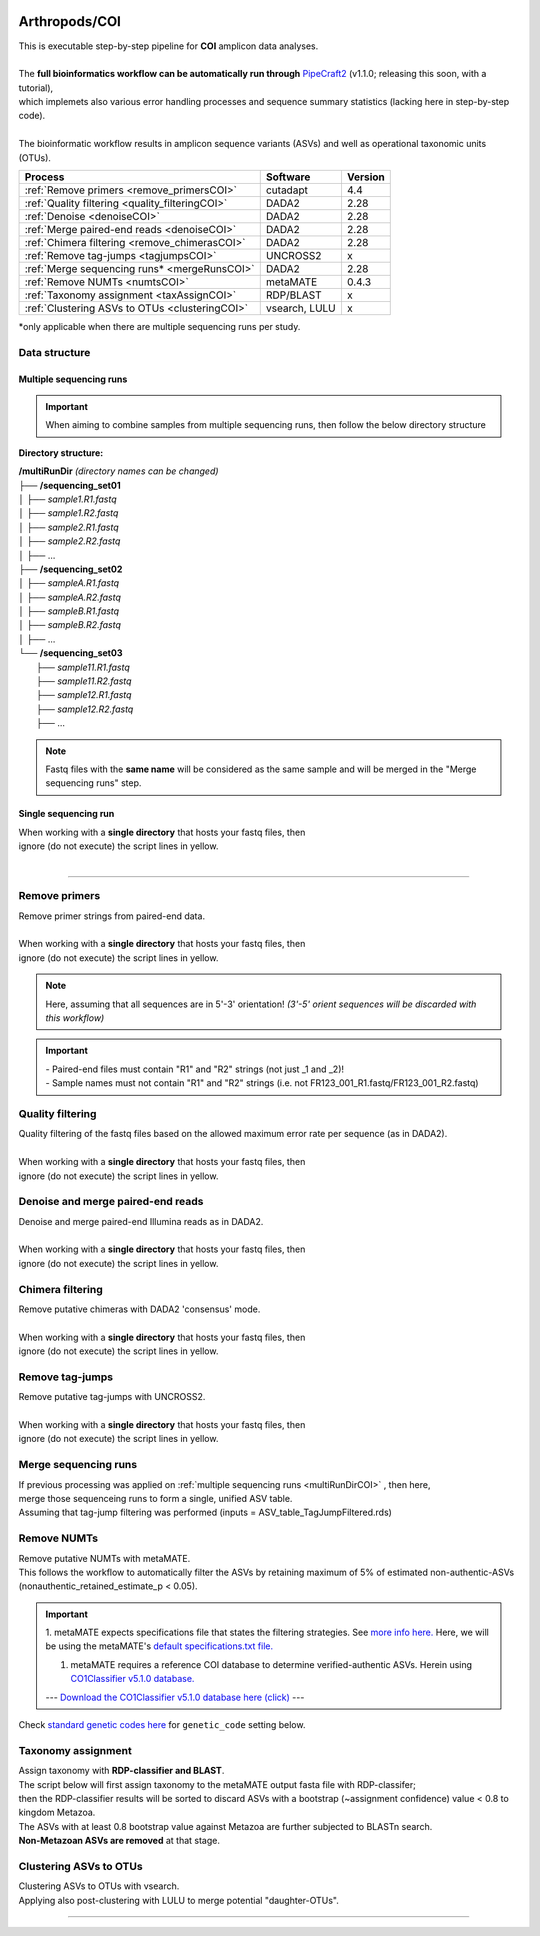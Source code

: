.. |logo_BGE_alpha| image:: _static/logo_BGE_alpha.png
  :width: 400
  :alt: Alternative text
  :target: https://biodiversitygenomics.eu/

.. |eufund| image:: _static/eu_co-funded.png
  :width: 220
  :alt: Alternative text

.. |chfund| image:: _static/ch-logo-200x50.png
  :width: 210
  :alt: Alternative text

.. |ukrifund| image:: _static/ukri-logo-200x59.png
  :width: 150
  :alt: Alternative text

.. raw:: html

    <style> .red {color:#ff0000; font-weight:bold; font-size:16px} </style>

.. role:: red

.. raw:: html

    <style>
        .yellow-background {
            background-color: #feffd0;
            color: #000000;  /* text color */
            font-size: 20px; /* text size */
            padding: 5px;   /* add  padding */
        }
    </style>

.. role:: yellow-background


|logo_BGE_alpha|


Arthropods/COI
**************

| This is executable step-by-step pipeline for **COI** amplicon data analyses.
|  
| The **full bioinformatics workflow can be automatically run through** `PipeCraft2 <https://pipecraft2-manual.readthedocs.io/en/latest/>`_ (v1.1.0; releasing this soon, with a tutorial),
| which implemets also various error handling processes and sequence summary statistics (lacking here in step-by-step code). 
| 
| The bioinformatic workflow results in amplicon sequence variants (ASVs) and well as operational taxonomic units (OTUs).

+-------------------------------------------------+--------------+---------+
| Process                                         | Software     | Version |
+=================================================+==============+=========+
| :ref:`Remove primers <remove_primersCOI>`       | cutadapt     | 4.4     |
+-------------------------------------------------+--------------+---------+
| :ref:`Quality filtering <quality_filteringCOI>` | DADA2        | 2.28    |
+-------------------------------------------------+--------------+---------+
| :ref:`Denoise <denoiseCOI>`                     | DADA2        | 2.28    |
+-------------------------------------------------+--------------+---------+
| :ref:`Merge paired-end reads <denoiseCOI>`      | DADA2        | 2.28    |
+-------------------------------------------------+--------------+---------+
| :ref:`Chimera filtering <remove_chimerasCOI>`   | DADA2        | 2.28    |
+-------------------------------------------------+--------------+---------+
| :ref:`Remove tag-jumps <tagjumpsCOI>`           | UNCROSS2     | x       |
+-------------------------------------------------+--------------+---------+
| :ref:`Merge sequencing runs* <mergeRunsCOI>`    | DADA2        |   2.28  |
+-------------------------------------------------+--------------+---------+
| :ref:`Remove NUMTs <numtsCOI>`                  | metaMATE     |  0.4.3  |
+-------------------------------------------------+--------------+---------+
| :ref:`Taxonomy assignment <taxAssignCOI>`       | RDP/BLAST    | x       | 
+-------------------------------------------------+--------------+---------+
| :ref:`Clustering ASVs to OTUs <clusteringCOI>`  | vsearch, LULU| x       |
+-------------------------------------------------+--------------+---------+

\*only applicable when there are multiple sequencing runs per study. 


Data structure
~~~~~~~~~~~~~~

.. _multiRunDirCOI:

Multiple sequencing runs
------------------------

.. important:: 

  When aiming to combine samples from multiple sequencing runs, then follow the below directory structure 

**Directory structure:**

| **/multiRunDir** *(directory names can be changed)*
| ├── **/sequencing_set01**
| │   ├── *sample1.R1.fastq*
| │   ├── *sample1.R2.fastq*
| │   ├── *sample2.R1.fastq*
| │   ├── *sample2.R2.fastq*
| │   ├── ...
| ├── **/sequencing_set02**
| │   ├── *sampleA.R1.fastq*
| │   ├── *sampleA.R2.fastq*
| │   ├── *sampleB.R1.fastq*
| │   ├── *sampleB.R2.fastq*
| │   ├── ...
| └── **/sequencing_set03**
|     ├── *sample11.R1.fastq*
|     ├── *sample11.R2.fastq*
|     ├── *sample12.R1.fastq*
|     ├── *sample12.R2.fastq*
|     ├── ...

.. note:: 
  
  Fastq files with the **same name** will be considered as the same sample and will be merged in the "Merge sequencing runs" step.

Single sequencing run
---------------------

| When working with a **single directory** that hosts your fastq files, then
| :yellow-background:`ignore (do not execute) the script lines in yellow.`
| 

____________________________________________________

.. _remove_primersCOI:

Remove primers
~~~~~~~~~~~~~~

| Remove primer strings from paired-end data.
|
| When working with a **single directory** that hosts your fastq files, then
| :yellow-background:`ignore (do not execute) the script lines in yellow.`

.. note:: 
  
  Here, assuming that all sequences are in 5'-3' orientation! 
  *(3'-5' orient sequences will be discarded with this workflow)*

.. important:: 

  | - Paired-end files must contain "R1" and "R2" strings (not just _1 and _2)!
  | - Sample names must not contain "R1" and "R2" strings (i.e. not FR123_001_R1.fastq/FR123_001_R2.fastq)

.. code-block:: bash
   :caption: remove primers with cutadapt
   :emphasize-lines: 21-26, 51-52
   :linenos:

    #!/bin/bash
    ## workflow to remove primers via cutadapt

    # My working folder = /multiRunDir (see dir structure above)

    # specify the identifier string for the R1 files
    read_R1="_R1"

    # specify primers 
    fwd_primer=$"GGWACWGGWTGAACWGTWTAYCCYCC"    #this is primer mlCOIintF
    rev_primer=$"TANACYTCNGGRTGNCCRAARAAYCA"    #this is primer jgHCO2198

    # edit primer trimming settings
    maximum_error_rate="1" # Maximum error rate in primer string search;
                           # if set as 1, then allow 1 mismatch;
                           # if set as 0.1, then allow mismatch in 10% of the bases,
                           # i.e. if a primer is 20 bp then allowing 2 mismatches.
    overlap="22"           # The minimum overlap length. Keep it nearly as high
                           # as the primer length to avoid short random matches.

    # get directory names if working with multiple sequencing runs
    DIRS=$(ls -d *) # -> sequencing_set01 sequencing_set02 sequencing_set03

    for sequencing_run in $DIRS; do 
        printf "\nWorking with $sequencing_run \n"
        cd $sequencing_run
        #-#-#-#-#-#-#-#-#-#-#-#-#-#-#-#-#-#-#-#-#-#-#-#-#-#-#-#-#-#-#
        # make output dirs
        mkdir -p primersCut_out
        mkdir -p primersCut_out/untrimmed

        ### Clip primers with cutadapt
        for inputR1 in *$read_R1*; do
            inputR2=$(echo $inputR1 | sed -e 's/R1/R2/')
            cutadapt --quiet \
            -e $maximum_error_rate \
            --minimum-length 32 \
            --overlap $overlap \
            --no-indels \
            --cores=0 \
            --untrimmed-output primersCut_out/untrimmed/$inputR1 \
            --untrimmed-paired-output primersCut_out/untrimmed/$inputR2 \
            --pair-filter=both \
            -g $fwd_primer \
            -G $rev_primer \
            -o primersCut_out/$inputR1 \
            -p primersCut_out/$inputR2 \
            $inputR1 $inputR2
        done
        #-#-#-#-#-#-#-#-#-#-#-#-#-#-#-#-#-#-#-#-#-#-#-#-#-#-#-#-#-#-#
        cd ..
    done


.. _quality_filteringCOI:

Quality filtering 
~~~~~~~~~~~~~~~~~

| Quality filtering of the fastq files based on the allowed maximum error rate per sequence (as in DADA2).
|
| When working with a **single directory** that hosts your fastq files, then
| :yellow-background:`ignore (do not execute) the script lines in yellow.`

.. code-block:: R
   :caption: quality filtering in DADA2 (in R)
   :emphasize-lines: 13-19, 64-68
   :linenos:

    #!/usr/bin/Rscript
    ## workflow to perform quality filtering within DADA2

    #load dada2 library 
    library('dada2')

    # specify the identifier string for the R1 files
    read_R1 = ".R1"
    
    # get the identifier string for the R2 files
    read_R2 = gsub("R1", "R2", read_R1)

    # capturing the directory structure when working with multiple runs
    wd = getwd() # -> wd is "~/multiRunDir"
    dirs = list.dirs(recursive = FALSE)
    for (i in 1:length(dirs)) {
        if(length(dirs) > 1) {
            setwd(dirs[i])
            print(paste0("Working with ", dirs[i]))
            #-#-#-#-#-#-#-#-#-#-#-#-#-#-#-#-#-#-#-#-#-#-#-#-#-#-#-#-#-#-#
            # output path
            path_results = "qualFiltered_out"
            # input and output file paths
            R1s = sort(list.files("primersCut_out", pattern = read_R1, full.names = TRUE))
            R2s = sort(list.files("primersCut_out", pattern = read_R2, full.names = TRUE))
            #sample names
            sample_names = sapply(strsplit(basename(R1s), read_R1), `[`, 1)

            # filtered files path
            filtR1 = file.path(path_results, paste0(sample_names, ".R1.", "fastq.gz"))
            filtR2 = file.path(path_results, paste0(sample_names, ".R2.", "fastq.gz"))
            names(filtR1) = sample_names
            names(filtR2) = sample_names
            
            #quality filtering
            qfilt = filterAndTrim(R1s, filtR1, R2s, filtR2, 
                                maxN = 0,            # max number of allowed N bases.
                                maxEE = c(2, 2),     # max error rate per R1 and R2 read, respectively.
                                truncQ = 2,          # truncate reads at the first instance of a quality score less than or equal to specified value. 
                                truncLen = c(0, 0),  # truncate reads after specified length for R1 and R2 reads, respectively.
                                maxLen = 600,        # discard reads longer than specified.
                                minLen = 100,        # discard reads shorter than specified.
                                minQ = 2,            # discard reads (after truncation) that contain a quality score below specified value.
                                matchIDs = TRUE,     # output paired-end reads with matching IDs (for merging).
                                compress = TRUE,     # gzip the output
                                multithread = TRUE)  # use multiple threads
            saveRDS(qfilt, file.path(path_results, "qfilt_reads.rds"))

            # make sequence count report
            seq_count = cbind(qfilt)
            colnames(seq_count) = c("input", "qualFiltered")
            seq_count = as.data.frame(seq_count)
            seq_count$sample = sample_names
            # reorder columns
            seq_count = seq_count[, c("sample", "input", "qualFiltered")]
            write.csv(seq_count, file.path(path_results, "seq_count_summary.csv"), 
                                row.names = FALSE, quote = FALSE)

            # save filtered R objects for denoising and merging (below)
            filtR1 = sort(list.files(path_results, pattern = ".R1.fastq.gz", full.names = TRUE))
            filtR2 = sort(list.files(path_results, pattern = ".R2.fastq.gz", full.names = TRUE))
            sample_names = sapply(strsplit(basename(filtR1), ".R1.fastq.gz"), `[`, 1)
            saveRDS(filtR1, file.path(path_results, "filtR1.rds"))
            saveRDS(filtR2, file.path(path_results, "filtR2.rds"))
            saveRDS(sample_names, file.path(path_results, "sample_names.rds"))
            #-#-#-#-#-#-#-#-#-#-#-#-#-#-#-#-#-#-#-#-#-#-#-#-#-#-#-#-#-#-#
            #set working directory back to "/multiRunDir"
            setwd(wd)
        i = i + 1
        }
    }


.. _denoiseCOI:

Denoise and merge paired-end reads
~~~~~~~~~~~~~~~~~~~~~~~~~~~~~~~~~~


| Denoise and merge paired-end Illumina reads as in DADA2.
|
| When working with a **single directory** that hosts your fastq files, then
| :yellow-background:`ignore (do not execute) the script lines in yellow.`


.. code-block:: R
   :caption: denoise and merge paired-end reads in DADA2
   :emphasize-lines: 7-13, 75-79
   :linenos:

    #!/usr/bin/Rscript
    ## workflow to perform DADA2 denoising and merging

    # load dada2 library 
    library('dada2')

    # capturing the directory structure when working with multiple runs
    wd = getwd() # -> wd is "~/multiRunDir"
    dirs = list.dirs(recursive = FALSE)
    for (i in 1:length(dirs)) {
        if(length(dirs) > 1) {
            setwd(dirs[i])
            print(paste0("Working with ", dirs[i]))
            #-#-#-#-#-#-#-#-#-#-#-#-#-#-#-#-#-#-#-#-#-#-#-#-#-#-#-#-#-#-#
            #load quality filtered files
            filtR1 = readRDS("qualFiltered_out/filtR1.rds")
            filtR2 = readRDS("qualFiltered_out/filtR2.rds")
            qfilt = readRDS("qualFiltered_out/qfilt_reads.rds")
            sample_names = readRDS("qualFiltered_out/sample_names.rds")

            # create output dir
            path_results = "denoised_merged"
            dir.create(path_results, showWarnings = FALSE)

            print("# Denoising ...")
            # learn the error rates
            errF = learnErrors(filtR1, multithread = TRUE)
            errR = learnErrors(filtR2, multithread = TRUE)

            # make error rate figures
            pdf(file.path(path_results, "Error_rates_R1.pdf"))
              print( plotErrors(errF) )
            dev.off()
            pdf(file.path(path_results, "Error_rates_R2.pdf"))
              print( plotErrors(errR) )
            dev.off()

            # dereplicate
            derepR1 = derepFastq(filtR1, qualityType = "Auto")
            derepR2 = derepFastq(filtR2, qualityType = "Auto")

            # denoise
            dadaR1 = dada(derepR1, err = errF, 
                            pool = FALSE, selfConsist = FALSE, 
                            multithread = TRUE)
            dadaR2 = dada(derepR2, err = errR, 
                            pool = FALSE, selfConsist = FALSE, 
                            multithread = TRUE)

            # merge paired-end reads
            print("# Merging ...")
            merge = mergePairs(dadaR1, derepR1, dadaR2, derepR2, 
                                maxMismatch = 2,
                                minOverlap = 15,
                                justConcatenate = FALSE,
                                trimOverhang = FALSE)
            #make sequence table
            ASV_tab = makeSequenceTable(merge)
            rownames(ASV_tab) = gsub("R1.fastq.gz", "", rownames(ASV_tab))
            #write RDS object
            saveRDS(ASV_tab, (file.path(path_results, "rawASV_table.rds")))

            # make sequence count report
            getN = function(x) sum(getUniques(x))
            #remove 0 seqs samples from qfilt statistics
            row_sub = apply(qfilt, 1, function(row) all(row !=0 ))
            qfilt = qfilt[row_sub, ]
            seq_count = cbind(qfilt, sapply(dadaR1, getN), 
                                sapply(dadaR2, getN), sapply(merge, getN))
            colnames(seq_count) = c("input", "qualFiltered", "denoised_R1", "denoised_R2", "merged")
            rownames(seq_count) = sample_names
            write.csv(seq_count, file.path(path_results, "seq_count_summary.csv"), 
                                    row.names = TRUE, quote = FALSE)
            #-#-#-#-#-#-#-#-#-#-#-#-#-#-#-#-#-#-#-#-#-#-#-#-#-#-#-#-#-#-#
            print("--------")
            setwd(wd)
        i = i + 1
        }
    }



.. _remove_chimerasCOI:

Chimera filtering 
~~~~~~~~~~~~~~~~~

| Remove putative chimeras with DADA2 'consensus' mode.
|
| When working with a **single directory** that hosts your fastq files, then
| :yellow-background:`ignore (do not execute) the script lines in yellow.`

.. code-block:: R
   :caption: remove chimeras in DADA2
   :emphasize-lines: 14-20, 97-100
   :linenos:

    #!/usr/bin/Rscript
    ## workflow to perform chimera filtering within DADA2

    # load libraries
    library('dada2')
    library('openssl')

    # chimera filtering method
    method = "consensus" 

    # collapse ASVs that have no mismatshes or internal indels (identical up to shifts and/or length)
    collapseNoMismatch = "true"  #true/false 

    # capturing the directory structure when working with multiple runs
    wd = getwd() # -> wd is "~/multiRunDir"
    dirs = list.dirs(recursive = FALSE)
    for (i in 1:length(dirs)) {
        if(length(dirs) > 1) {
            setwd(dirs[i])
            print(paste0("Working with ", dirs[i]))
            #-#-#-#-#-#-#-#-#-#-#-#-#-#-#-#-#-#-#-#-#-#-#-#-#-#-#-#-#-#-#
            # load denoised and merged ASVs
            rawASV_table = readRDS("denoised_merged/rawASV_table.rds")
            # create output dir
            path_results="ASV_table"
            dir.create(path_results, showWarnings = FALSE)
            # Remove chimeras
            print("Removing chimeric ASVs ...")
            chim_filt = removeBimeraDenovo(
                                rawASV_table, method = method, 
                                multithread = TRUE,
                                verbose = TRUE)
            saveRDS(chim_filt, "ASV_table/chim_filt.rds")

            ### format and save ASV table and ASVs.fasta files
            # sequence headers
            asv_seqs = colnames(chim_filt)
            asv_headers = openssl::sha1(asv_seqs)
            # transpose sequence table
            tchim_filt = t(chim_filt)
            # add sequences to 1st column
            tchim_filt = cbind(row.names(tchim_filt), tchim_filt)
            colnames(tchim_filt)[1] = "Sequence"
            # row names as sequence headers
            row.names(tchim_filt) = asv_headers
            # write ASVs.fasta to path_results
            asv_fasta = c(rbind(paste(">", asv_headers, sep=""), asv_seqs))
            write(asv_fasta, file.path(path_results, "ASVs.fasta"))
            # write ASVs table to path_results
            write.table(tchim_filt, file.path(path_results, "ASV_table.txt"), 
                                    sep = "\t", col.names = NA, 
                                    row.names = TRUE, quote = FALSE)

            ### collapse ASVs that have no mismatshes or internal indels 
                                # (identical up to shifts and/or length)
            if (collapseNoMismatch == "true") {
                print("Collapsing identical ASVs ...")
                ASV_tab_collapsed = collapseNoMismatch(chim_filt, 
                                    minOverlap = 20, orderBy = "abundance", 
                                    identicalOnly = FALSE, vec = TRUE, 
                                    band = -1, verbose = TRUE)
                saveRDS(ASV_tab_collapsed, file.path(path_results, "ASV_table_collapsed.rds"))

                ### format and save ASV table and ASVs.fasta files
                # sequence headers
                asv_seqs = colnames(ASV_tab_collapsed)
                asv_headers = openssl::sha1(asv_seqs)
                # transpose sequence table
                tASV_tab_collapsed = t(ASV_tab_collapsed)
                # add sequences to 1st column
                tASV_tab_collapsed = cbind(row.names(tASV_tab_collapsed), tASV_tab_collapsed)
                colnames(tASV_tab_collapsed)[1] = "Sequence"
                #row names as sequence headers
                row.names(tASV_tab_collapsed) = asv_headers
                # write ASVs.fasta to path_results
                asv_fasta = c(rbind(paste(">", asv_headers, sep=""), asv_seqs))
                write(asv_fasta, file.path(path_results, "ASVs_collapsed.fasta"))
                # write ASVs table to path_results
                write.table(tASV_tab_collapsed, file.path(path_results, "ASVs_table_collapsed.txt"), 
                                        sep = "\t", col.names = NA, row.names = TRUE, quote = FALSE)

                # print summary
                print(paste0("Output = ", length(colnames(ASV_tab_collapsed)), 
                                " chimera filtered (+collapsed) ASVs, with a total of ", 
                                sum(rowSums(ASV_tab_collapsed)), 
                                " sequences."))
                print("--------")
            } else {
                # print summary
                print(paste0("Output = ", length(colnames(chim_filt)), 
                                " chimera filtered ASVs, with a total of ", 
                                sum(rowSums(chim_filt)), 
                                " sequences."))
                print("--------")
            }
                    #-#-#-#-#-#-#-#-#-#-#-#-#-#-#-#-#-#-#-#-#-#-#-#-#-#-#-#-#-#-#
            setwd(wd)
        i = i + 1
        }
    }



.. _tagjumpsCOI:

Remove tag-jumps
~~~~~~~~~~~~~~~~

| Remove putative tag-jumps with UNCROSS2.
|
| When working with a **single directory** that hosts your fastq files, then
| :yellow-background:`ignore (do not execute) the script lines in yellow.`

.. code-block:: R
   :caption: removing putative tag-jumps with UNCROSS2 method
   :emphasize-lines: 12-18, 112-116
   :linenos:

   #!/usr/bin/Rscript
   ## Script to perform tag-jump removal; (C) Vladimir Mikryukov,
                                             # edit, Sten Anslan

    # load libraries
    library(data.table)

    # set parameters
    set_f = 0.03 # f-parameter of UNCROSS (e.g., 0.03)
    set_p = 1    # p-parameter (e.g., 1.0)

    # capturing the directory structure when working with multiple runs
    wd = getwd() # -> wd is "~/multiRunDir"
    dirs = list.dirs(recursive = FALSE)
    for (i in 1:length(dirs)) {
        if(length(dirs) > 1) {
            setwd(dirs[i])
            print(paste0("Working with ", dirs[i]))
            #-#-#-#-#-#-#-#-#-#-#-#-#-#-#-#-#-#-#-#-#-#-#-#-#-#-#-#-#-#-#
            # load ASV table
             # loading ASV_table_collapsed if collapseNoMismatch was "true" (above)
            if (file.exists("ASV_table/ASV_table_collapsed.rds") == TRUE) {
                tab = readRDS("ASV_table/ASV_table_collapsed.rds")
                cat("input table = ASV_table/ASV_table_collapsed.rds\n")
            } else { # loading chimera filtered ASV table
              tab = readRDS("ASV_table/chim_filt.rds")
              cat("input table = ASV_table/chim_filt.rds\n")
            }

            # format ASV table
            ASVTABW = as.data.table(t(tab), keep.rownames = TRUE)
            colnames(ASVTABW)[1] = "ASV"
            # convert to long format
            ASVTAB = melt(data = ASVTABW, id.vars = "ASV",
            variable.name = "SampleID", value.name = "Abundance")
            # remove zero-OTUs
            ASVTAB = ASVTAB[ Abundance > 0 ]
            # estimate total abundance of sequence per plate
            ASVTAB[ , Total := sum(Abundance, na.rm = TRUE), by = "ASV" ]

            ## UNCROSS score
            uncross_score = function(x, N, n, f = 0.01, tmin = 0.1, p = 1){
              z = f * N / n               # Expected treshold
              sc = 2 / (1 + exp(x/z)^p)   # t-score
              res = data.table(Score = sc, TagJump = sc >= tmin)
              return(res)
            }

            # esimate UNCROSS score
            cat(" estimating UNCROSS score\n")
            ASVTAB = cbind(
              ASVTAB,
              uncross_score(
                x = ASVTAB$Abundance,
                N = ASVTAB$Total,
                n = length(unique(ASVTAB$SampleID)),
                f = as.numeric(set_f),
                p = as.numeric(set_p)
                )
              )
            cat(" number of tag-jumps: ", sum(ASVTAB$TagJump, na.rm = TRUE), "\n")
          
            # tag-jump stats
            TJ = data.table(
                Total_reads = sum(ASVTAB$Abundance),
                Number_of_TagJump_Events = sum(ASVTAB$TagJump),
                TagJump_reads = sum(ASVTAB[ TagJump == TRUE ]$Abundance, na.rm = T))

            TJ$ReadPercent_removed = with(TJ, (TagJump_reads / Total_reads * 100))
            fwrite(x = TJ, file = "ASV_table/TagJump_stats.txt", sep = "\t")

            # prepare ASV tables, remove tag-jumps
            ASVTAB = ASVTAB[ TagJump == FALSE ]
            # convert to wide format
            RES = dcast(data = ASVTAB,
              formula = ASV ~ SampleID,
              value.var = "Abundance", fill = 0)
            # sort rows (by total abundance)
            clz = colnames(RES)[-1]
            otu_sums = rowSums(RES[, ..clz], na.rm = TRUE)
            RES = RES[ order(otu_sums, decreasing = TRUE) ]

            # output table that is compadible with dada2
            output = as.matrix(RES, sep = "\t", header = TRUE, rownames = 1, 
                                    check.names = FALSE, quote = FALSE)
            output = t(output)
            saveRDS(output, ("ASV_table/ASV_table_TagJumpFiltered.rds"))

            ### format and save ASV table and ASVs.fasta files
            # sequence headers
            asv_seqs = colnames(output)
            asv_headers = openssl::sha1(asv_seqs)
            # transpose sequence table
            toutput = t(output)
            # add sequences to 1st column
            toutput = cbind(row.names(toutput), toutput)
            colnames(toutput)[1] = "Sequence"
            #row names as sequence headers
            row.names(toutput) = asv_headers
            # write ASVs.fasta to path_results
            asv_fasta = c(rbind(paste(">", asv_headers, sep=""), asv_seqs))
            write(asv_fasta, file.path(path_results, "ASV_table_TagJumpFiltered.fasta"))
            # write ASVs table to path_results
            write.table(toutput, file.path(path_results, "ASV_table_TagJumpFiltered.txt"), 
                                    sep = "\t", col.names = NA, row.names = TRUE, quote = FALSE)

            # print summary
            print(paste0("Output = ", length(colnames(output)), " ASVs, with a total of ", 
                                        sum(rowSums(output)), " sequences."))

            #-#-#-#-#-#-#-#-#-#-#-#-#-#-#-#-#-#-#-#-#-#-#-#-#-#-#-#-#-#-#
            print("--------")
            setwd(wd)
        i = i + 1
        }
    }



.. _mergeRunsCOI:

Merge sequencing runs
~~~~~~~~~~~~~~~~~~~~~

| If previous processing was applied on :ref:`multiple sequencing runs <multiRunDirCOI>` , then here, 
| merge those sequenceing runs to form a single, unified ASV table. 
| Assuming that tag-jump filtering was performed (inputs = ASV_table_TagJumpFiltered.rds)

.. code-block:: R
   :caption: merge ASV tables from multiple sequencing runs
   :emphasize-lines: 1-88
   :linenos:

    #!/usr/bin/Rscript
    ## Merge sequencing runs, if working with multiple ones

    # load libraries
    library('dada2')

    # after merging multiple ASV tables ... 
        # collapse ASVs that have no mismatshes or internal indels
    collapseNoMismatch = "true"  #true/false 

    # capturing the directory structure when working with multiple runs
    wd = getwd() # -> wd is "~/multiRunDir"
    dirs = list.dirs(recursive = FALSE)
    tables = c()
    # load tables from multiple sequencing runs (dirs)
    for (i in 1:length(dirs)) {
        if(length(dirs) > 1) {
            setwd(dirs[i])
            tables = append(tables, print(file.path(paste0(dirs[i], "/ASV_table"), 
                                                "ASV_table_TagJumpFiltered.rds")))
            setwd(wd)
        i = i + 1
        }
    }

    # Merge multiple ASV tables
    print("# Merging multiple ASV tables ...")
    ASV_tables = lapply(tables, readRDS)
    merged_table = mergeSequenceTables(tables = ASV_tables, repeats = "sum", tryRC = FALSE)

    ### collapse ASVs that have no mismatshes or internal indels 
    if (collapseNoMismatch == "true") {
        print("# Collapsing identical ASVs ...")
        merged_table_collapsed = collapseNoMismatch(merged_table, 
                                minOverlap = 20, orderBy = "abundance", 
                                identicalOnly = FALSE, vec = TRUE, 
                                band = -1, verbose = TRUE)
        saveRDS(merged_table_collapsed, "merged_table_collapsed.rds")

        ### format and save ASV table and ASVs.fasta files
        # sequence headers
        asv_seqs = colnames(merged_table_collapsed)
        asv_headers = openssl::sha1(asv_seqs)
        # transpose sequence table
        tmerged_table_collapsed = t(merged_table_collapsed)
        # add sequences to 1st column
        tmerged_table_collapsed = cbind(row.names(tmerged_table_collapsed), tmerged_table_collapsed)
        colnames(tmerged_table_collapsed)[1] = "Sequence"
        #row names as sequence headers
        row.names(tmerged_table_collapsed) = asv_headers
        # write ASVs.fasta
        asv_fasta = c(rbind(paste(">", asv_headers, sep=""), asv_seqs))
        write(asv_fasta, "ASVs.merged_collapsed.fasta")
        # write ASVs table
        write.table(tmerged_table_collapsed, "ASV_table.merged_collapsed.txt", 
                                sep = "\t", col.names = NA, row.names = TRUE, quote = FALSE)

        # print summary
        print(paste0("Output = ", length(colnames(merged_table_collapsed)), 
                        " ASVs, with a total of ", 
                        sum(rowSums(merged_table_collapsed)), 
                        " sequences."))
    } else {
        saveRDS(merged_table, "merged_table.rds")
        ### format and save ASV table and ASVs.fasta files
        # sequence headers
        asv_seqs = colnames(merged_table)
        asv_headers = openssl::sha1(asv_seqs)
        # transpose sequence table
        tmerged_table = t(merged_table)
        # add sequences to 1st column
        tmerged_table = cbind(row.names(tmerged_table), tmerged_table)
        colnames(tmerged_table)[1] = "Sequence"
        #row names as sequence headers
        row.names(tmerged_table) = asv_headers
        # write ASVs.fasta to path_results
        asv_fasta = c(rbind(paste(">", asv_headers, sep=""), asv_seqs))
        write(asv_fasta, "ASVs.merged.fasta")
        # write ASVs table to path_results
        write.table(tmerged_table, "ASV_table.merged.txt", 
                                sep = "\t", col.names = NA, row.names = TRUE, quote = FALSE)

        # print summary
        print(paste0("Output = ", length(colnames(merged_table)), 
                        " ASVs, with a total of ", 
                        sum(rowSums(merged_table)), 
                        " sequences."))
    }



.. _numtsCOI:

Remove NUMTs
~~~~~~~~~~~~

| Remove putative NUMTs with metaMATE. 
| This follows the workflow to automatically filter the ASVs by retaining maximum of 5% of estimated non-authentic-ASVs (nonauthentic_retained_estimate_p < 0.05).


.. important::

  1. metaMATE expects specifications file that states the filtering strategies. See `more info here. <https://github.com/tjcreedy/metamate?tab=readme-ov-file#specifications>`_ 
  Here, we will be using the metaMATE's `default specifications.txt file. <https://github.com/tjcreedy/metamate/blob/main/specifications.txt>`_ 

  1. metaMATE requires a reference COI database to determine verified-authentic ASVs. Herein using `CO1Classifier v5.1.0 database. <https://github.com/terrimporter/CO1Classifier>`_ 
  
  --- `Download the CO1Classifier v5.1.0 database here (click) <https://github.com/terrimporter/CO1Classifier/releases/download/SINTAX-COI-v5.1.0-ref/SINTAX_COIv5.1.0_ref.zip>`_ ---


Check `standard genetic codes here <https://www.ncbi.nlm.nih.gov/Taxonomy/Utils/wprintgc.cgi>`_ for ``genetic_code`` setting below.

.. code-block:: bash
   :caption: get required specifications file and ref database
   :linenos:

   #!/bin/bash
    
    # download the default specifications file, 
      # using this in metaMATE-find
    wget "https://raw.githubusercontent.com/tjcreedy/metamate/main/specifications.txt"
    # specify specifications file for metaMATE (with full directory path)
    specifications=$(realpath specifications.txt)


    # download the CO1Classifier reference databse
    wget "https://github.com/terrimporter/CO1Classifier/releases/download/SINTAX-COI-v5.1.0-ref/SINTAX_COIv5.1.0_ref.zip"
    # unzip the database and edit name
    unzip SINTAX_COIv5.1.0_ref.zip && mv training CO1Classifier_v5.1.0 
    mv CO1Classifier_v5.1.0/sintax.fasta CO1Classifier_v5.1.0/CO1Classifier_v5.1.0.fasta
    
    # specify reference database for metaMATE (with full directory path)
    reference_database=$(realpath CO1Classifier_v5.1.0/CO1Classifier_v5.1.0.fasta)


.. code-block:: bash
   :caption: run metaMATE-find
   :linenos:

    #!/bin/bash
    ## remove NUMTs with metaMATE
  
    ## go to the directory that hosts your ASVs.fasta and ASV table files.
    cd ASV_table # for example
    
    # specify input ASVs table and fasta
    ASV_table="ASVs_table_collapsed.txt"   # specify ASV table file 
    ASV_fasta="ASVs_collapsed.fasta"       # specify ASVs fasta file 

    # specify variables
    genetic_code="5"        # the standard genetic code. 5 is invertebrate mitochondrial code
    length="313"            # the expected length of an amplicon
    NA_abund_thresh="0.05"  # nonauthentic_retained_estimate_p threshold 
    basesvariation="3"      # allowed length variation (bp) from the expected length of an amplicon
    taxgroups="undefined"   # (optional); if sequence binning is to be performed on 
                               # a per-taxon basis (as in specifications file) 
                                  # then specify the taxon grouping file
    ## 

    # check if taxgroups is specified, if not then this var is empty.
    if [[ $taxgroups != "undefined" ]]; then
        taxgroups=$"--taxgroups $taxgroups"
    else 
        taxgroups=$""
    fi

    #output dir
    output_dir=$"metamate_out"
    echo "output_dir = $output_dir"

    # if perfoming clade binning, then WARNING when processing more than 65,536 ASVs
    ASVcount=$(grep -c "^>" $ASV_fasta)
    if (( $ASVcount > 65536 )); then
        printf '%s\n' "WARNING]: clade binning NOT performed, 
         because the input ASVs limit is 65,536 for that.
         Current input has $ASVcount ASVs."
    fi

    # quick check of the specifications file, has to contain "library" | "total" | "clade" | "taxon"
    if ! grep -q -e "library" -e "total" -e "clade" -e "taxon" $specifications; then
        printf '%s\n' "ERROR]: specifications file seems to be wrong. 
         Does not contain any of the terms (library, total, clade, taxon)."
    fi

    # remove old $output_dir if exists
    if [[ -d $output_dir ]]; then
        rm -rf $output_dir
    fi

    ### metaMATE-find
    printf "# Running metaMATE-find\n"
    metamate find \
        --asvs $ASV_fasta \
        --readmap $ASV_table \
        --specification $specifications \
        --references $reference_database \
        --expectedlength $length \
        --basesvariation $basesvariation \
        --onlyvarybycodon \
        --table $genetic_code \
        --threads 8 \
        --output $output_dir \
        --overwrite $taxgroups

    # check for the presence of "metamate_out" dir and "resultcache" file (did metaMATE-find finish)
    if [[ -d $output_dir ]] && [[ -e $output_dir/resultcache ]] && [[ -e $output_dir/results.csv ]]; then
        printf '%s\n' "metaMATE-find finished"
        # export variables for below script (Rscript)
        export NA_abund_thresh
        export output_dir
    else 
        printf '%s\n' "ERROR]: cannot find the $output_dir (metaMATE-find output) 
         to start metaMATE-dump"
    fi


.. code-block:: bash
   :caption: get the results_index from the metamate_out/results.csv file that corresponds to the specified 'NA_abund_thresh'
   :linenos:

    #!/usr/bin/env Rscript

    # NA_abund_thresh is the allowed abundance threshold of 
       # non-validated (putative artefactual) OTUs/ASVs in the filtered dataset.
    ## read results.csv
    NA_abund_thresh = as.numeric(Sys.getenv('NA_abund_thresh'))
    output_dir = Sys.getenv('output_dir')
    find_results = read.csv(file.path(output_dir, "results.csv"))

    ## filter results based on NA_abund_thresh 
    filtered_data = find_results[
                        find_results$nonauthentic_retained_estimate_p <= NA_abund_thresh, ] 

    # if no results correspond with the NA_abund_thresh, then get the next best
        # else, just select the result_index that corresponds to 
            # NA_abund_thresh with highest accuracy_score
    if (nrow(filtered_data) == 0) {
        cat(
          "\n no results correspond with the NA_abund_thresh of", NA_abund_thresh, "; 
          getting the next best setting\n"
          )
        next_best = min(find_results$nonauthentic_retained_estimate_p)
        filtered_data = find_results[
                          find_results$nonauthentic_retained_estimate_p <= next_best, ] 
        # sort based on accuracy_score
        sorted_filtered = filtered_data[order(-filtered_data$accuracy_score), ]
        # get the result with the highest accuracy_score
        metamate_selected_threshold = sorted_filtered[1,]
        write.csv(metamate_selected_threshold, file.path(output_dir, "next_best_set.csv"), 
                                              quote = F)
        # the result_index of the NA_abund_thresh with the highest accuracy_score
        result_index = metamate_selected_threshold[,1]
        write(result_index, file.path(output_dir, "selected_result_index.txt"))
    } else {
        # sort based on accuracy_score
        sorted_filtered = filtered_data[order(-filtered_data$accuracy_score), ]
        # get the result with the highest accuracy_score
        metamate_selected_threshold = sorted_filtered[1,]
        # the result_index of the NA_abund_thresh with the highest accuracy_score
        result_index = metamate_selected_threshold[,1]
        write(result_index, file.path(output_dir, "selected_result_index.txt"))
    }



.. code-block:: bash
   :caption: run metaMATE-dump to discard putative artefact ASVs
   :linenos:

    ## metaMATE-dump 
    dump_seqs=$(basename $ASV_fasta) # output file name
    # check for the presence of "metamate_out" dir and "resultcache" file (did metaMATE-find finish)
    printf "# Running metaMATE-dump\n"

    # read result_index
    read -r result_index < $output_dir/selected_result_index.txt
    printf " - selcted result_index = $result_index\n"

    # run metaMATE-dump
    metamate dump \
    --asvs $ASV_fasta \
    --resultcache $output_dir/resultcache \
    --output $output_dir/${dump_seqs%.*}_metaMATE.filt \
    --overwrite \
    --resultindex $result_index

    # generate a list of ASV IDs 
    seqkit seq -n $output_dir/${dump_seqs%.*}_metaMATE.filt.fasta > \
                        $output_dir/${dump_seqs%.*}_metaMATE.filt.list

    # filter the ASV table; include only the ASVs that are in ${dump_seqs%.*}_metaMATE.filt.list
    out_table=$(basename $ASV_table)
    awk -v var="$output_dir/${dump_seqs%.*}" 'NR==1; NR>1 {print $0 | "grep -Fwf "var"_metaMATE.filt.list"}' $ASV_table > \
                                                                              $output_dir/${out_table%.*}_metaMATE.filt.txt


.. _taxAssignCOI:

Taxonomy assignment
~~~~~~~~~~~~~~~~~~~

| Assign taxonomy with **RDP-classifier and BLAST**. 
| The script below will first assign taxonomy to the metaMATE output fasta file with RDP-classifer;
| then the RDP-classifier results will be sorted to discard ASVs with a bootstrap (~assignment confidence) value < 0.8 to kingdom Metazoa. 
| The ASVs with at least 0.8 bootstrap value against Metazoa are further subjected to BLASTn search.
| **Non-Metazoan ASVs are removed** at that stage.

.. code-block:: bash
   :caption: at first, assign taxonomy with RDP-classifier
   :linenos:

    #!/bin/bash

    # USAGE: script.sh input.fasta input_OTU_table.txt BLAST
            # if $3 = BLAST, then perform BLAST
    # input.fasta = OTUs
    # input_OTU_table.txt = OTU table; may contain seqs as a 2nd col (used in metazoa sort part)

    # specify reference database. Using the same as we used for metaMATE
          # but in a format suitable for RDP-classifer 
    DB="/home/sten/Desktop/DATABASES/COI_classifier_5.1.0/rRNAClassifier.properties"
    printf "\n # Running RDP \n"
    time rdp_classifier \                  
    -Xmx12g \                              # Max MEM usage (Xmx12g = 12G)
    classify \                             # RDP classify
    -t $DB \                               # database file
    -o RDP.taxonomy.txt \                  # outout file name
    -q ${dump_seqs%.*}_metaMATE.filt.fasta # input file name (the output of metaMATE)

.. code-block:: bash
   :caption: Get only metazoa annotations (bootstrap >0.8)
   :linenos:

    # output = tax_meatazoa.csv and table_metazoa.csv
    eval "$(conda shell.bash hook)"
    conda activate dada2
    printf "\n # Sorting Metazoa \n"
    Rscript /home/sten/Desktop/HTS_data/SilvaNova/pipe_SNC/COI_postprocessing/RDP_Metazoa_sort2.R RDP.taxonomy.txt $2

    # get only metazoa fasta based on tax_metazoa.csv #
    seqkit grep -f <(awk -F ',' '{print $1}' tax_metazoa.csv) -w 0 OTUs_LULU.ORFs.fasta > OTUs_metazoa.fasta

.. code-block:: bash
   :caption: BLAST OTUs_metazoa.fasta
   :linenos:

    eval "$(conda shell.bash hook)"
    conda activate LULU #blast work tested in this env, blast = BLAST 2.11.0+

    DB="/home/sten/Desktop/DATABASES/COI_classifier_5.1.0/for_SINTAX/COIv5.1.DB"
    #query
    fasta=$"OTUs_metazoa.fasta"
    seqcount=$(grep -c "^>" $fasta)

    #BLAST
    printf "\n # Running BLAST for $seqcount seqs \n\n"
    time blastn -strand plus -num_threads 8 \
    -query $fasta \
    -db $DB \
    -out 10BestHits.txt -task blastn \
    -max_target_seqs 10 -evalue=0.001 -word_size=7 -reward=1 -penalty=-1 -gapopen=1 -gapextend=2 \
    -outfmt "6 delim=+ qseqid stitle qlen slen qstart qend sstart send evalue length nident mismatch gapopen gaps sstrand qcovs pident"

    printf "#qseqid = Query Seq-id
    #qlen = Query sequence length
    #sacc = Subject accession
    #slen = Subject sequence length
    #qstart = Start of alignment in query
    #qend = End of alignment in query
    #sstart = Start of alignment in subject
    #send = End of alignment in subject
    #evalue = Expect value
    #length = Alignment length
    #pident = Percentage of identical matches
    #nident = Number of identical matches
    #mismatch = Number of mismatches
    #gapopen = Number of gap openings
    #gaps = Total number of gaps
    #1st_hit = BLAST 1st hit
    #sstrand = Subject Strand
    #qcovs = Query Coverage Per Subject" > README.txt

   # + to \t
    sed -i 's/+/\t/g' 10BestHits.txt
    #get only first occurrence of a duplicate row (1st hit)
    #awk 'BEGIN{FS="+"}''!seen[$1]++' 10BestHits.txt > 1.temphit #sep = +
    awk 'BEGIN{FS="\t"}''!seen[$1]++' 10BestHits.txt > 1.temphit #sep = \t

    #check which seqs got a hit
    gawk 'BEGIN{FS="\t"}{print $1}' < 1.temphit | uniq > gothits.names
    #add no_hits flag
    seqkit seq -n $fasta > $fasta.names
    grep -v -w -F -f gothits.names $fasta.names | sed -e 's/$/\tNo_significant_similarity_found/' >> 1.temphit
    #add header
    sed -e '1 i\qseqid+1st_hit+qlen+slen+qstart+qend+sstart+send+evalue+length+nident+mismatch+gapopen+gaps+sstrand+qcovs+pident' 
    1.temphit > BLAST_1st_hit.txt
    #+ to tab
    sed -i 's/+/\t/g' BLAST_1st_hit.txt


    ###10hits
    #do the same for next 2-10 hits
    time for i in {2..10}; do
        awk -v i="$i" 'BEGIN{FS="\t"}''++seen[$1]==i' 10BestHits.txt > $i.temphit
        gawk 'BEGIN{FS="\t"}{print $1}' < $i.temphit | uniq > gothits.names
        grep -v -w -F -f gothits.names $fasta.names | sed -e 's/$/\tNo_BLAST_hit/' >> $i.temphit && rm gothits.names
    done

    #sort
    time for file in *.temphit; do
        sort -k 1 --field-separator=\t $file > $file.temp && rm $file
    done

    #merge
    paste 1.temphit.temp 2.temphit.temp 3.temphit.temp 4.temphit.temp 5.temphit.temp 6.temphit.temp 7.temphit.temp 8.temphit.temp 
    9.temphit.temp 10.temphit.temp > BLAST_10_hits.txt
    rm *.temp

    #format 10 hits
    sed -i 's/No_significant_similarity_found.*/No_significant_similarity_found/' BLAST_10_hits.txt
    sed -i 's/No_BLAST_hit.*/No_BLAST_hit/' BLAST_10_hits.txt
    sed -i '1i\qseqid+1st_hit+qlen+slen+qstart+qend+sstart+send+evalue+length+nident+mismatch+gapopen+gaps+sstrand+qcovs+pident+qseqid+2nd_hit+qlen+slen+qstart+qend+sstart+send+evalue+length+nident+mismatch+gapopen+gaps+sstrand+qcovs+pident+qseqid+3rd_hit+qlen+slen+qstart+qend+sstart+send+evalue+length+nident+mismatch+gapopen+gaps+sstrand+qcovs+pident+qseqid+4th_hit+qlen+slen+qstart+qend+sstart+send+evalue+length+nident+mismatch+gapopen+gaps+sstrand+qcovs+pident+qseqid+5th_hit+qlen+slen+qstart+qend+sstart+send+evalue+length+nident+mismatch+gapopen+gaps+sstrand+qcovs+pident+qseqid+6th_hit+qlen+slen+qstart+qend+sstart+send+evalue+length+nident+mismatch+gapopen+gaps+sstrand+qcovs+pident+qseqid+7th_hit+qlen+slen+qstart+qend+sstart+send+evalue+length+nident+mismatch+gapopen+gaps+sstrand+qcovs+pident+qseqid+8th_hit+qlen+slen+qstart+qend+sstart+send+evalue+length+nident+mismatch+gapopen+gaps+sstrand+qcovs+pident+qseqid+9th_hit+qlen+slen+qstart+qend+sstart+send+evalue+length+nident+mismatch+gapopen+gaps+sstrand+qcovs+pident+qseqid+10th_hit+qlen+slen+qstart+qend+sstart+send+evalue+length+nident+mismatch+gapopen+gaps+sstrand+qcovs+pident' BLAST_10_hits.txt
    sed -i 's/+/\t/g' BLAST_10_hits.txt


    ##### BLAST 1st hit with query SEQ ######
    #fasta to oneline
    awk '/^>/ {printf("%s%s\t",(N>0?"\n":""),$0);N++;next;} {printf("%s",$0);} END {printf("\n");}' < $fasta | sed -e 's/\r//' > $fasta.oneline

    #sort hits
    sort -k 1 --field-separator=\t BLAST_1st_hit.txt > BLAST_1st_hit_with_qseq.temp
    sed -i 's/qseqid.*//' BLAST_1st_hit_with_qseq.temp
    sed -i '/^$/d' BLAST_1st_hit_with_qseq.temp
    sort -k 1 --field-separator=\t $fasta.oneline | sed -e 's/^>//' | sed -e 's/\r//' > seqs.txt
    #merge seqs and 1st hit
    paste seqs.txt BLAST_1st_hit_with_qseq.temp > BLAST_1st_hit_with_qseq.txt && rm BLAST_1st_hit_with_qseq.temp
    sed -i '1 i\qseqid\tquery_seq\tqseqid\t1st_hit\tqlen\tslen\tqstart\tqend\tsstart\tsend\tevalue\tlength\tnident\tmismatch\tgapopen\tgaps\tsstrand\tqcovs\tpident' BLAST_1st_hit_with_qseq.txt

    rm seqs.txt
    rm $fasta.oneline
    rm *.names

    wc -l BLAST_1st_hit_with_qseq_sep=+.txt
    grep -c "^>" $fasta


.. _nonMetazoaCOI:


.. _clusteringCOI:

Clustering ASVs to OTUs
~~~~~~~~~~~~~~~~~~~~~~~

| Clustering ASVs to OTUs with vsearch. 
| Applying also post-clustering with LULU to merge potential "daughter-OTUs".

.. code-block:: bash
   :caption: clustering
   :linenos:

    ### Get ASV size annotation (global sum seqs) from an ASV table.
    out=$(basename $fasta | awk 'BEGIN{FS=OFS="."}NF{NF -=1}1')
    awk 'NR>1{for(i=3;i<=NF;i++) t+=$i; print ">"$1";size="t"\n"$2; t=0}' $ASV_tab > \
                                                                        $out.size.fasta

    ### Cluster ASVs using vsearch.
    vsearch --cluster_fast $out.size.fasta \
        --id $clustering_thresh \
        --iddef 2 \
        --sizein \
        --xsize \
        --fasta_width 0 \
        --centroids OTUs.fasta \
        --uc OTUs.uc

.. code-block:: R
   :caption: making OTU table (based on OTUs.uc and $ASV_tab)
   :linenos:

    Rscript $pipe_path/ASVs2OTUs.R

.. code-block:: bash
   :caption: LULU post-clustering
   :linenos:

    eval "$(conda shell.bash hook)"
    conda activate LULU

    #make blast db
    makeblastdb -in OTUs.fasta -parse_seqids -dbtype nucl

    #generate match list
    blastn -db OTUs.fasta \
    -outfmt '6 qseqid sseqid pident' \
    -out match_list.txt \
    -qcov_hsp_perc 75 \
    -perc_identity 90 \
    -query OTUs.fasta \
    -num_threads 8

    #Run LULU in R
    Rscript $pipe_path/lulu.R
    wait

    # Drop discarded OTUs
    awk 'NR>1{print $1}' OTU_table_LULU.txt > OTUs.list
    cat OTUs.fasta | seqkit grep -w 0 -f OTUs.list > OTUs_LULU.fasta

    rm OTUs.fasta.n* #remove blast database


____________________________________________________

|eufund| |chfund| |ukrifund|
